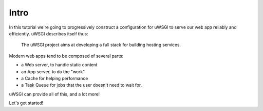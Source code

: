 -----
Intro
-----

In this tutorial we're going to progressively construct a configuration for
uWSGI to serve our web app reliably and efficiently. uWSGI describes itself
thus:

    The uWSGI project aims at developing a full stack for building hosting
    services.

Modern web apps tend to be composed of several parts:

- a Web server, to handle static content
- an App server, to do the "work"
- a Cache for helping performance
- a Task Queue for jobs that the user doesn't need to wait for.

uWSGI can provide all of this, and a lot more!

Let's get started!
